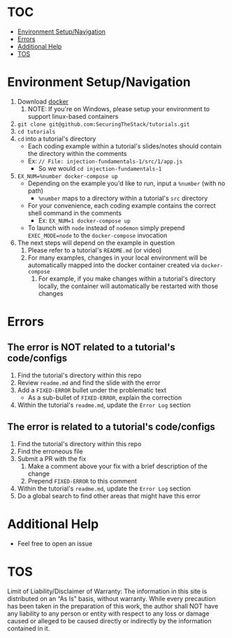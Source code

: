 #+OPTIONS: tags:nil
* TOC :TOC_1_gh:
- [[#environment-setupnavigation][Environment Setup/Navigation]]
- [[#errors][Errors]]
- [[#additional-help][Additional Help]]
- [[#tos][TOS]]

* Environment Setup/Navigation
1. Download [[https://www.docker.com/community-edition][docker]]
   1. NOTE: If you're on Windows, please setup your environment to support linux-based containers
2. ~git clone git@github.com:SecuringTheStack/tutorials.git~
3. ~cd tutorials~
4. ~cd~ into a tutorial's directory
   - Each coding example within a tutorial's slides/notes should contain the directory
     within the comments
   - Ex: ~// File: injection-fundamentals-1/src/1/app.js~
     - So we would ~cd injection-fundamentals-1~
5. ~EX_NUM=%number docker-compose up~
   - Depending on the example you'd like to run, input a ~%number~ (with no path)
     - ~%number~ maps to a directory within a tutorial's ~src~ directory
   - For your convenience, each coding example contains the correct shell
     command in the comments
     - Ex: ~EX_NUM=1 docker-compose up~
   - To launch with ~node~ instead of ~nodemon~ simply prepend ~EXEC_MODE=node~
     to the ~docker-compose~ invocation
6. The next steps will depend on the example in question
   1. Please refer to a tutorial's ~README.md~ (or video)
   2. For many examples, changes in your local environment will be automatically
      mapped into the docker container created via ~docker-compose~
      1. For example, if you make changes within a tutorial's directory locally,
         the container will automatically be restarted with those changes
* Errors
** The error is NOT related to a tutorial's code/configs
1. Find the tutorial's directory within this repo
2. Review ~readme.md~ and find the slide with the error
3. Add a ~FIXED-ERROR~ bullet under the problematic text
   - As a sub-bullet of ~FIXED-ERROR~, explain the correction
4. Within the tutorial's ~readme.md~, update the ~Error Log~ section
** The error is related to a tutorial's code/configs
1. Find the tutorial's directory within this repo
2. Find the erroneous file
3. Submit a PR with the fix
   1. Make a comment above your fix with a brief description of the change
   2. Prepend ~FIXED-ERROR~ to this comment
4. Within the tutorial's ~readme.md~, update the ~Error Log~ section
5. Do a global search to find other areas that might have this error
* Additional Help
+ Feel free to open an issue
* TOS
Limit of Liability/Disclaimer of Warranty: The information in this site is distributed on an “As Is” basis, without warranty. While every precaution has been taken in the preparation of this work, the author shall NOT have any liability to any person or entity with respect to any loss or damage caused or alleged to be caused directly or indirectly by the information contained in it.
